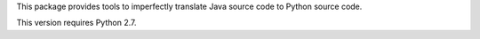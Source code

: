 This package provides tools to imperfectly translate Java source code to
Python source code.

This version requires Python 2.7.



